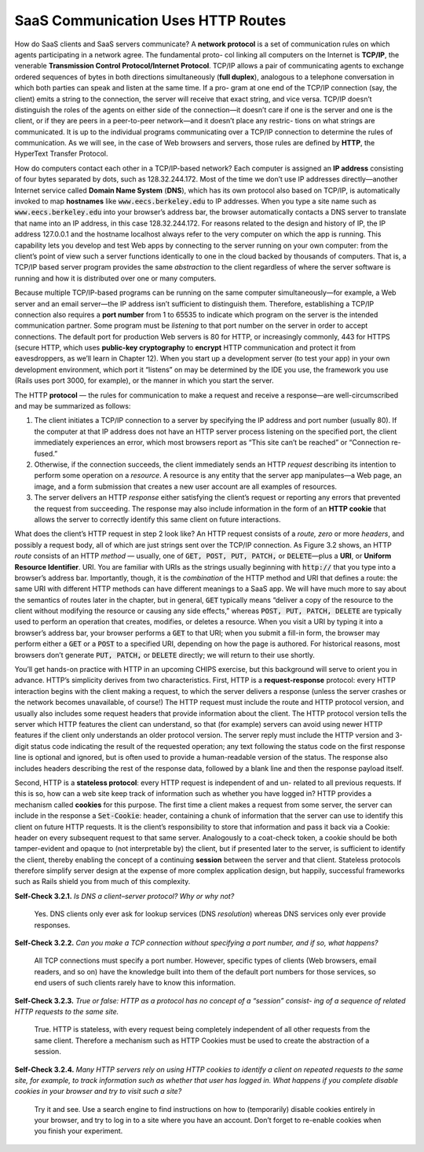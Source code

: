 SaaS Communication Uses HTTP Routes
====================================

How do SaaS clients and SaaS servers communicate? A **network protocol** is a set of communication rules on which 
agents participating in a network agree. The fundamental proto- col linking all computers on the Internet is 
**TCP/IP**, the venerable **Transmission Control Protocol/Internet Protocol**. TCP/IP allows a pair of communicating 
agents to exchange ordered sequences of bytes in both directions simultaneously (**full duplex**), analogous to a 
telephone conversation in which both parties can speak and listen at the same time. If a pro- gram at one end 
of the TCP/IP connection (say, the client) emits a string to the connection, the server will receive that exact 
string, and vice versa. TCP/IP doesn’t distinguish the roles of the agents on either side of the connection—it 
doesn’t care if one is the server and one is the client, or if they are peers in a peer-to-peer network—and it 
doesn’t place any restric- tions on what strings are communicated. It is up to the individual programs communicating 
over a TCP/IP connection to determine the rules of communication. As we will see, in the case of Web browsers and 
servers, those rules are defined by **HTTP**, the HyperText Transfer Protocol.

How do computers contact each other in a TCP/IP-based network? Each computer is assigned an **IP address** consisting of 
four bytes separated by dots, such as 128.32.244.172.
Most of the time we don’t use IP addresses directly—another Internet service called **Domain Name System** (**DNS**), which has 
its own protocol also based on TCP/IP, is automatically invoked to map **hostnames** like :code:`www.eecs.berkeley.edu` to IP addresses. 
When you type a site name such as :code:`www.eecs.berkeley.edu` into your browser’s address bar, the browser automatically contacts 
a DNS server to translate that name into an IP address, in this case 128.32.244.172. For reasons related to the design and 
history of IP, the IP address 127.0.0.1 and the hostname localhost always refer to the very computer on which the app is 
running. This capability lets you develop and test Web apps by connecting to the server running on your own computer: from 
the client’s point of view such a server functions identically to one in the cloud backed by thousands of computers. That is, 
a TCP/IP based server program provides the same *abstraction* to the client regardless of where the server software is running 
and how it is distributed over one or many computers.

Because multiple TCP/IP-based programs can be running on the same computer simultaneously—for example, a Web server and an email 
server—the IP address isn’t sufficient to distinguish them. Therefore, establishing a TCP/IP connection also requires a **port number** 
from 1 to 65535 to indicate which program on the server is the intended communication partner. Some program must be *listening* to that 
port number on the server in order to accept connections. The default port for production Web servers is 80 for HTTP, or increasingly 
commonly, 443 for HTTPS (secure HTTP, which uses **public-key cryptography** to **encrypt** HTTP communication and protect it from eavesdroppers, 
as we’ll learn in Chapter 12). When you start up a development server (to test your app) in your own development environment, which port 
it “listens” on may be determined by the IDE you use, the framework you use (Rails uses port 3000, for example), or the manner in which 
you start the server.

The HTTP **protocol** — the rules for communication to make a request and receive a response—are well-circumscribed and may be summarized as follows:

1. The client initiates a TCP/IP connection to a server by specifying the IP address and port number (usually 80). If the computer at that IP address does not have an HTTP server process listening on the specified port, the client immediately experiences an error, which most browsers report as “This site can’t be reached” or “Connection re- fused.”
2. Otherwise, if the connection succeeds, the client immediately sends an HTTP *request* describing its intention to perform some operation on a *resource*. A resource is any entity that the server app manipulates—a Web page, an image, and a form submission that creates a new user account are all examples of resources.
3. The server delivers an HTTP *response* either satisfying the client’s request or reporting any errors that prevented the request from succeeding. The response may also include information in the form of an **HTTP cookie** that allows the server to correctly identify this same client on future interactions.

What does the client’s HTTP request in step 2 look like? An HTTP request consists of a *route, zero* or more *headers*, and possibly a request body, all of 
which are just strings sent over the TCP/IP connection. As Figure 3.2 shows, an HTTP *route* consists of an HTTP *method* — usually, one of :code:`GET, POST, PUT, PATCH,` or :code:`DELETE`—plus a **URI**, or 
**Uniform Resource Identifier**. URI. You are familiar with URIs as the strings usually beginning with :code:`http://` that you type into a browser’s address bar. Importantly, 
though, it is the *combination* of the HTTP method and URI that defines a route: the same URI with different HTTP methods can have different meanings to a SaaS app. 
We will have much more to say about the semantics of routes later in the chapter, but in general, :code:`GET` typically means “deliver a copy of the resource to the client 
without modifying the resource or causing any side effects,” whereas :code:`POST, PUT, PATCH, DELETE` are typically used to perform an operation that creates, modifies, or 
deletes a resource. When you visit a URI by typing it into a browser’s address bar, your browser performs a :code:`GET` to that URI; when you submit a fill-in form, the browser 
may perform either a :code:`GET` or a :code:`POST` to a specified URI, depending on how the page is authored. For historical reasons, most browsers don’t generate :code:`PUT, PATCH,` or :code:`DELETE` directly; 
we will return to their use shortly.

You’ll get hands-on practice with HTTP in an upcoming CHIPS exercise, but this background will serve to orient you in advance. HTTP’s simplicity derives from two characteristics. 
First, HTTP is a **request-response** protocol: every HTTP interaction begins with the client making a request, to which the server delivers a response (unless the server crashes or the 
network becomes unavailable, of course!) The HTTP request must include the route and HTTP protocol version, and usually also includes some request headers that provide information about 
the client. The HTTP protocol version tells the server which HTTP features the client can understand, so that (for example) servers can avoid using newer HTTP features if the client 
only understands an older protocol version. The server reply must include the HTTP version and 3-digit status code indicating the result of the requested operation; any text following 
the status code on the first response line is optional and ignored, but is often used to provide a human-readable version of the status. The response also includes headers describing 
the rest of the response data, followed by a blank line and then the response payload itself.

Second, HTTP is a **stateless protocol**: every HTTP request is independent of and un- related to all previous requests. If this is so, how can a web site keep track of information such as 
whether you have logged in? HTTP provides a mechanism called **cookies** for this purpose. The first time a client makes a request from some server, the server can include in
the response a :code:`Set-Cookie`: header, containing a chunk of information that the server can use to identify this client on future HTTP requests. It is the client’s responsibility to store 
that information and pass it back via a Cookie: header on every subsequent request to that same server. Analogously to a coat-check token, a cookie should be both tamper-evident and opaque 
to (not interpretable by) the client, but if presented later to the server, is sufficient to identify the client, thereby enabling the concept of a continuing **session** between the server 
and that client. Stateless protocols therefore simplify server design at the expense of more complex application design, but happily, successful frameworks such as Rails shield you from 
much of this complexity.

**Self-Check 3.2.1.** *Is DNS a client–server protocol? Why or 
why not?*

    Yes. DNS clients only ever ask for lookup services (DNS *resolution*) whereas DNS services only ever provide responses.

**Self-Check 3.2.2.** *Can you make a TCP connection without specifying a port number, 
and if so, what happens?*

    All TCP connections must specify a port number. However, specific types of clients (Web browsers, email readers, and so on) have the 
    knowledge built into them of the default port numbers for those services, so end users of such clients rarely have to know this information.

**Self-Check 3.2.3.** *True or false: HTTP as a protocol has no concept of a “session” consist- ing of a sequence of related HTTP 
requests to the same site.*

    True. HTTP is stateless, with every request being completely independent of all other requests from the same client. Therefore a mechanism such 
    as HTTP Cookies must be used to create the abstraction of a session.

**Self-Check 3.2.4.** *Many HTTP servers rely on using HTTP cookies to identify a client on repeated requests to the same site, for example, to 
track information such as whether that user has logged in. What happens if you complete disable cookies in your browser and try to visit such a site?*

    Try it and see. Use a search engine to find instructions on how to (temporarily) disable cookies entirely in your browser, and try to log in to a 
    site where you have an account. Don’t forget to re-enable cookies when you finish your experiment.

